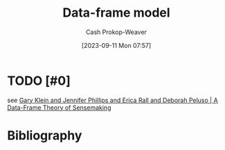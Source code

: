 :PROPERTIES:
:ID:       98a0ed99-a6a1-4b05-aa8e-0261402cc961
:LAST_MODIFIED: [2023-09-11 Mon 08:06]
:END:
#+title: Data-frame model
#+hugo_custom_front_matter: :slug "98a0ed99-a6a1-4b05-aa8e-0261402cc961"
#+author: Cash Prokop-Weaver
#+date: [2023-09-11 Mon 07:57]
#+filetags: :hastodo:concept:
* TODO [#0]
see [[id:91231c59-e232-4c0a-8eeb-b3d681c88825][Gary Klein and Jennifer Phillips and Erica Rall and Deborah Peluso | A Data-Frame Theory of Sensemaking]]
* TODO [#2] Flashcards :noexport:
* Bibliography
#+print_bibliography:
